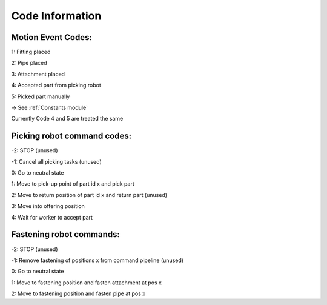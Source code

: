 Code Information
=============================

Motion Event Codes:
****************************
1: Fitting placed

2: Pipe placed

3: Attachment placed

4: Accepted part from picking robot

5: Picked part manually

-> See :ref:`Constants module`

Currently Code 4 and 5 are treated the same

Picking robot command codes:
******************************
-2: STOP (unused)

-1: Cancel all picking tasks (unused)

0: Go to neutral state

1: Move to pick-up point of part id x and pick part

2: Move to return position of part id x and return part (unused)

3: Move into offering position

4: Wait for worker to accept part


Fastening robot commands:
**************************
-2: STOP (unused)

-1: Remove fastening of positions x from command pipeline (unused)

0: Go to neutral state

1: Move to fastening position and fasten attachment at pos x

2: Move to fastening position and fasten pipe at pos x


